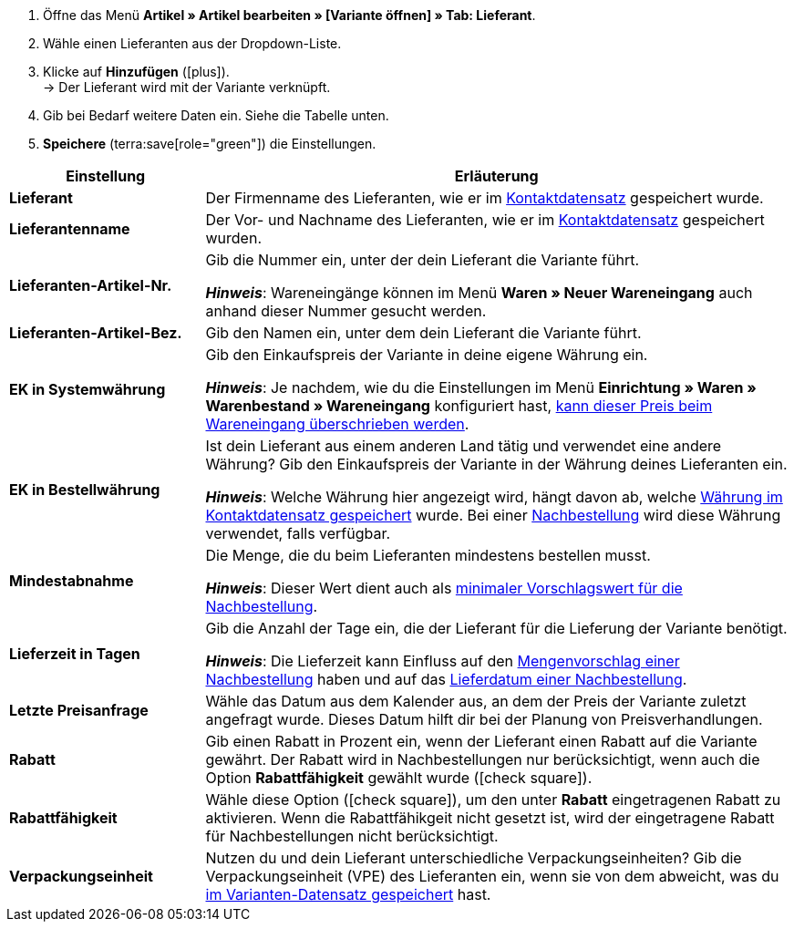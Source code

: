 
. Öffne das Menü *Artikel » Artikel bearbeiten » [Variante öffnen] » Tab: Lieferant*.
. Wähle einen Lieferanten aus der Dropdown-Liste.
. Klicke auf *Hinzufügen* (icon:plus[role="green"]). +
→ Der Lieferant wird mit der Variante verknüpft.
. Gib bei Bedarf weitere Daten ein. Siehe die Tabelle unten.
. *Speichere* (terra:save[role="green"]) die Einstellungen.

[cols="1s,3a"]
|===
|Einstellung |Erläuterung

| Lieferant
|Der Firmenname des Lieferanten, wie er im xref:crm:kontakt-bearbeiten.adoc#erlaeuterungen-einzelne-bereiche[Kontaktdatensatz] gespeichert wurde.

| Lieferantenname
|Der Vor- und Nachname des Lieferanten, wie er im xref:crm:kontakt-bearbeiten.adoc#erlaeuterungen-einzelne-bereiche[Kontaktdatensatz] gespeichert wurden.

| Lieferanten-Artikel-Nr.
|Gib die Nummer ein, unter der dein Lieferant die Variante führt.

*_Hinweis_*: Wareneingänge können im Menü *Waren » Neuer Wareneingang* auch anhand dieser Nummer gesucht werden.

| Lieferanten-Artikel-Bez.
|Gib den Namen ein, unter dem dein Lieferant die Variante führt.

| EK in Systemwährung
|Gib den Einkaufspreis der Variante in deine eigene Währung ein.

*_Hinweis_*: Je nachdem, wie du die Einstellungen im Menü *Einrichtung » Waren » Warenbestand » Wareneingang* konfiguriert hast, xref:warenwirtschaft:wareneingaenge-verwalten.adoc#300[kann dieser Preis beim Wareneingang überschrieben werden].

| EK in Bestellwährung
|Ist dein Lieferant aus einem anderen Land tätig und verwendet eine andere Währung?
Gib den Einkaufspreis der Variante in der Währung deines Lieferanten ein.

*_Hinweis_*: Welche Währung hier angezeigt wird, hängt davon ab, welche xref:crm:kontakt-bearbeiten.adoc#erlaeuterungen-einzelne-bereiche[Währung im Kontaktdatensatz gespeichert] wurde.
Bei einer xref:warenwirtschaft:nachbestellungen-vornehmen.adoc#[Nachbestellung] wird diese Währung verwendet, falls verfügbar.

| Mindestabnahme
|Die Menge, die du beim Lieferanten mindestens bestellen musst.

*_Hinweis_*: Dieser Wert dient auch als xref:warenwirtschaft:nachbestellungen-vornehmen.adoc#170[minimaler Vorschlagswert für die Nachbestellung].

| Lieferzeit in Tagen
|Gib die Anzahl der Tage ein, die der Lieferant für die Lieferung der Variante benötigt.

*_Hinweis_*: Die Lieferzeit kann Einfluss auf den xref:warenwirtschaft:nachbestellungen-vornehmen.adoc#110[Mengenvorschlag einer Nachbestellung] haben und auf das xref:warenwirtschaft:nachbestellungen-vornehmen.adoc#600[Lieferdatum einer Nachbestellung].

| Letzte Preisanfrage
|Wähle das Datum aus dem Kalender aus, an dem der Preis der Variante zuletzt angefragt wurde.
Dieses Datum hilft dir bei der Planung von Preisverhandlungen.

| Rabatt
|Gib einen Rabatt in Prozent ein, wenn der Lieferant einen Rabatt auf die Variante gewährt.
Der Rabatt wird in Nachbestellungen nur berücksichtigt, wenn auch die Option *Rabattfähigkeit* gewählt wurde (icon:check-square[role="blue"]).

| Rabattfähigkeit
|Wähle diese Option (icon:check-square[role="blue"]), um den unter *Rabatt* eingetragenen Rabatt zu aktivieren.
Wenn die Rabattfähikgeit nicht gesetzt ist, wird der eingetragene Rabatt für Nachbestellungen nicht berücksichtigt.

| Verpackungseinheit
|Nutzen du und dein Lieferant unterschiedliche Verpackungseinheiten?
Gib die Verpackungseinheit (VPE) des Lieferanten ein, wenn sie von dem abweicht, was du xref:artikel:verzeichnis.adoc#270[im Varianten-Datensatz gespeichert] hast.
|===
